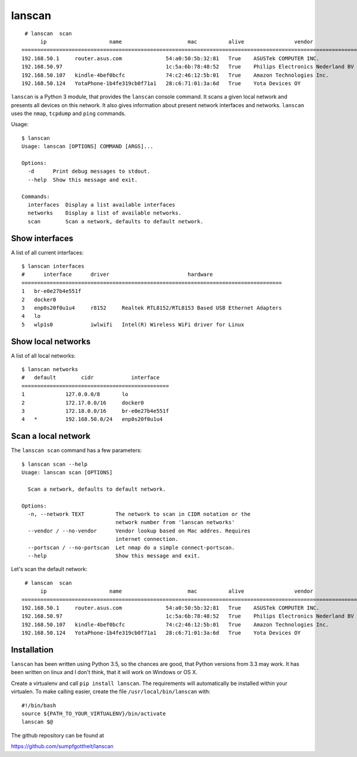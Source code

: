 lanscan
=======

::

     # lanscan  scan
          ip                    name                     mac          alive                vendor                                        open ports
    =======================================================================================================================================================================
    192.168.50.1     router.asus.com              54:a0:50:5b:32:81   True    ASUSTek COMPUTER INC.              53, 8443
    192.168.50.97                                 1c:5a:6b:78:48:52   True    Philips Electronics Nederland BV   2323, 8000, 49154
    192.168.50.107   kindle-4bef0bcfc             74:c2:46:12:5b:01   True    Amazon Technologies Inc.           5000, 5555, 7000, 7100, 8008
    192.168.50.124   YotaPhone-1b4fe319cb0f71a1   28:c6:71:01:3a:6d   True    Yota Devices OY

``lanscan`` is a Python 3 module, that provides the ``lanscan`` console
command. It scans a given local network and presents all devices on this
network. It also gives information about present network interfaces and
networks. ``lanscan`` uses the ``nmap``, ``tcpdump`` and ``ping``
commands.

Usage::

    $ lanscan
    Usage: lanscan [OPTIONS] COMMAND [ARGS]...

    Options:
      -d      Print debug messages to stdout.
      --help  Show this message and exit.

    Commands:
      interfaces  Display a list available interfaces
      networks    Display a list of available networks.
      scan        Scan a network, defaults to default network.

Show interfaces
---------------

A list of all current interfaces::

    $ lanscan interfaces
    #      interface      driver                         hardware
    ===================================================================================
    1   br-e0e27b4e551f
    2   docker0
    3   enp0s20f0u1u4     r8152     Realtek RTL8152/RTL8153 Based USB Ethernet Adapters
    4   lo
    5   wlp1s0            iwlwifi   Intel(R) Wireless WiFi driver for Linux

Show local networks
-------------------

A list of all local networks::

    $ lanscan networks
    #   default        cidr            interface
    ===============================================
    1             127.0.0.0/8       lo
    2             172.17.0.0/16     docker0
    3             172.18.0.0/16     br-e0e27b4e551f
    4   *         192.168.50.0/24   enp0s20f0u1u4

Scan a local network
--------------------

The ``lanscan scan`` command has a few parameters::

    $ lanscan scan --help
    Usage: lanscan scan [OPTIONS]

      Scan a network, defaults to default network.

    Options:
      -n, --network TEXT          The network to scan in CIDR notation or the
                                  network number from 'lanscan networks'
      --vendor / --no-vendor      Vendor lookup based on Mac addres. Requires
                                  internet connection.
      --portscan / --no-portscan  Let nmap do a simple connect-portscan.
      --help                      Show this message and exit.

Let's scan the default network::

     # lanscan  scan
          ip                    name                     mac          alive                vendor                                        open ports
    =======================================================================================================================================================================
    192.168.50.1     router.asus.com              54:a0:50:5b:32:81   True    ASUSTek COMPUTER INC.              53, 8443
    192.168.50.97                                 1c:5a:6b:78:48:52   True    Philips Electronics Nederland BV   2323, 8000, 49154
    192.168.50.107   kindle-4bef0bcfc             74:c2:46:12:5b:01   True    Amazon Technologies Inc.           5000, 5555, 7000, 7100, 8008
    192.168.50.124   YotaPhone-1b4fe319cb0f71a1   28:c6:71:01:3a:6d   True    Yota Devices OY

Installation
------------

``lanscan`` has been written using Python 3.5, so the chances are good,
that Python versions from 3.3 may work. It has been written on linux and
I don't think, that it will work on Windows or OS X.

Create a virtualenv and call ``pip install lanscan``. The requirements
will automatically be installed within your virtualen. To make calling
easier, create the file ``/usr/local/bin/lanscan`` with::

     #!/bin/bash
     source ${PATH_TO_YOUR_VIRTUALENV}/bin/activate
     lanscan $@

The github repository can be found at

https://github.com/sumpfgottheit/lanscan
